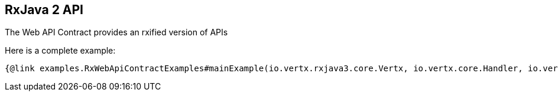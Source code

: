 == RxJava 2 API

The Web API Contract provides an rxified version of APIs

Here is a complete example:

[source,java]
----
{@link examples.RxWebApiContractExamples#mainExample(io.vertx.rxjava3.core.Vertx, io.vertx.core.Handler, io.vertx.rxjava3.ext.auth.jwt.JWTAuth)}
----
